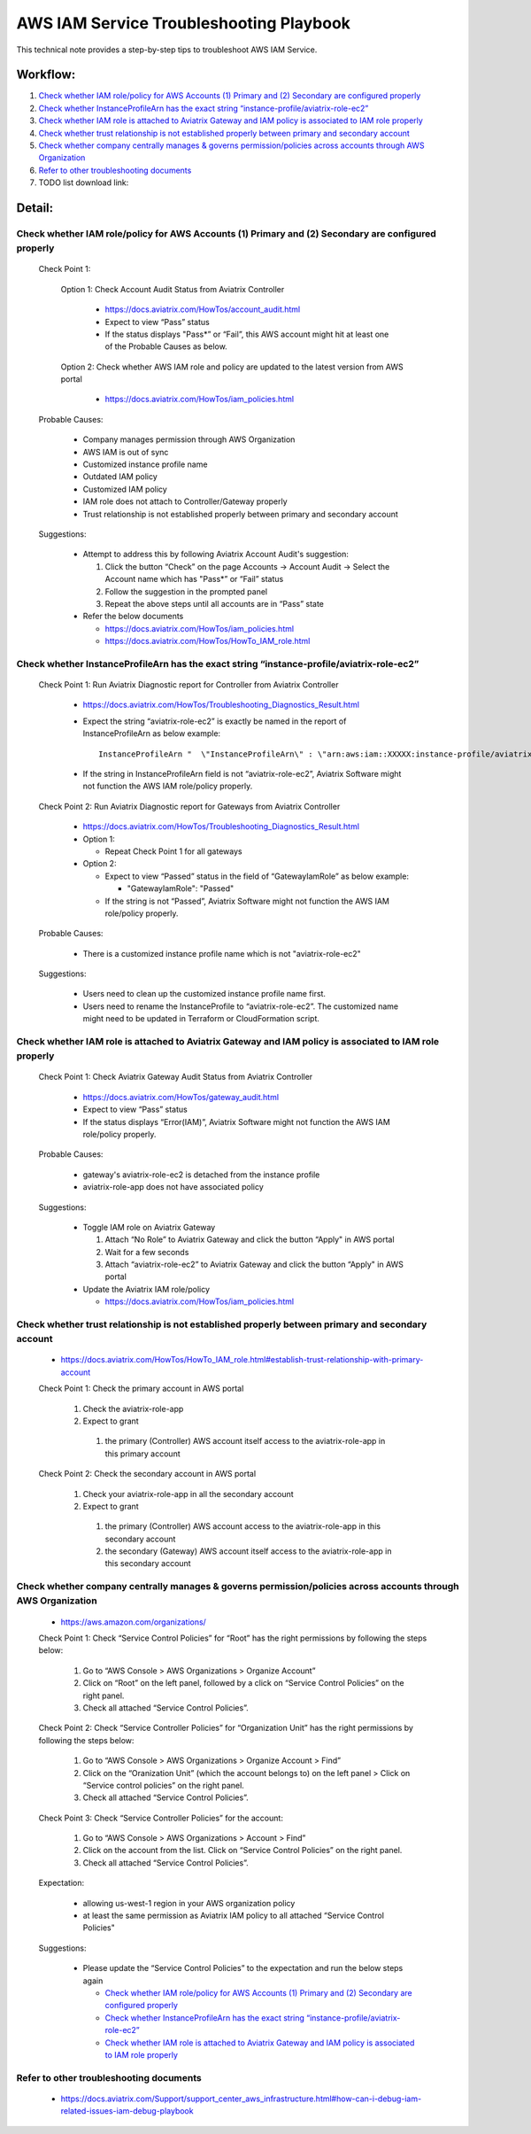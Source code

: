 .. meta::
   :description: 
   :keywords: 

=========================================================================================
AWS IAM Service Troubleshooting Playbook
=========================================================================================

This technical note provides a step-by-step tips to troubleshoot AWS IAM Service.

Workflow:
---------

1. `Check whether IAM role/policy for AWS Accounts (1) Primary and (2) Secondary are configured properly`_

2. `Check whether InstanceProfileArn has the exact string “instance-profile/aviatrix-role-ec2”`_

3. `Check whether IAM role is attached to Aviatrix Gateway and IAM policy is associated to IAM role properly`_

4. `Check whether trust relationship is not established properly between primary and secondary account`_

5. `Check whether company centrally manages & governs permission/policies across accounts through AWS Organization`_

6. `Refer to other troubleshooting documents`_

7. TODO list download link:

Detail:
-------

Check whether IAM role/policy for AWS Accounts (1) Primary and (2) Secondary are configured properly
~~~~~~~~~~~~~~~~~~~~~~~~~~~~~~~~~~~~~~~~~~~~~~~~~~~~~~~~~~~~~~~~~~~~~~~~~~~~~~~~~~~~~~~~~~~~~~~~~~~~
  Check Point 1:
  
    Option 1: Check Account Audit Status from Aviatrix Controller 
  
      * https://docs.aviatrix.com/HowTos/account_audit.html

      * Expect to view “Pass” status

      * If the status displays "Pass*” or “Fail”, this AWS account might hit at least one of the Probable Causes as below. 

    Option 2: Check whether AWS IAM role and policy are updated to the latest version from AWS portal
  
      * https://docs.aviatrix.com/HowTos/iam_policies.html

  Probable Causes:

    * Company manages permission through AWS Organization
  
    * AWS IAM is out of sync
  
    * Customized instance profile name
  
    * Outdated IAM policy
  
    * Customized IAM policy
  
    * IAM role does not attach to Controller/Gateway properly
    
    * Trust relationship is not established properly between primary and secondary account

  Suggestions:
  
    * Attempt to address this by following Aviatrix Account Audit's suggestion:
    
      1. Click the button “Check” on the page Accounts -> Account Audit -> Select the Account name which has "Pass*” or “Fail” status
    
      2. Follow the suggestion in the prompted panel
    
      3. Repeat the above steps until all accounts are in “Pass” state
    
    * Refer the below documents
    
      * https://docs.aviatrix.com/HowTos/iam_policies.html

      * https://docs.aviatrix.com/HowTos/HowTo_IAM_role.html

Check whether InstanceProfileArn has the exact string “instance-profile/aviatrix-role-ec2”
~~~~~~~~~~~~~~~~~~~~~~~~~~~~~~~~~~~~~~~~~~~~~~~~~~~~~~~~~~~~~~~~~~~~~~~~~~~~~~~~~~~~~~~~~~

  Check Point 1: Run Aviatrix Diagnostic report for Controller from Aviatrix Controller
  
    * https://docs.aviatrix.com/HowTos/Troubleshooting_Diagnostics_Result.html
  
    * Expect the string “aviatrix-role-ec2” is exactly be named in the report of InstanceProfileArn as below example:
      
      ::
      
        InstanceProfileArn "  \"InstanceProfileArn\" : \"arn:aws:iam::XXXXX:instance-profile/aviatrix-role-ec2\",\n"
  
    * If the string in InstanceProfileArn field is not “aviatrix-role-ec2”, Aviatrix Software might not function the AWS IAM role/policy properly. 

  Check Point 2: Run Aviatrix Diagnostic report for Gateways from Aviatrix Controller
  
    * https://docs.aviatrix.com/HowTos/Troubleshooting_Diagnostics_Result.html
  
    * Option 1: 
      
      * Repeat Check Point 1 for all gateways
  
    * Option 2:  
      
      * Expect to view “Passed” status in the field of “GatewayIamRole” as below example:
          
        * "GatewayIamRole": "Passed"
      
      * If the string is not “Passed”, Aviatrix Software might not function the AWS IAM role/policy properly. 

  Probable Causes:
  
    * There is a customized instance profile name which is not "aviatrix-role-ec2"

  Suggestions:
  
    * Users need to clean up the customized instance profile name first.
  
    * Users need to rename the InstanceProfile to “aviatrix-role-ec2”. The customized name might need to be updated in Terraform or CloudFormation script.

Check whether IAM role is attached to Aviatrix Gateway and IAM policy is associated to IAM role properly
~~~~~~~~~~~~~~~~~~~~~~~~~~~~~~~~~~~~~~~~~~~~~~~~~~~~~~~~~~~~~~~~~~~~~~~~~~~~~~~~~~~~~~~~~~~~~~~~~~~~~~~~

  Check Point 1: Check Aviatrix Gateway Audit Status from Aviatrix Controller
  
    * https://docs.aviatrix.com/HowTos/gateway_audit.html
    
    * Expect to view “Pass” status
    
    * If the status displays “Error(IAM)”, Aviatrix Software might not function the AWS IAM role/policy properly. 
    
  Probable Causes:

    * gateway's aviatrix-role-ec2 is detached from the instance profile

    * aviatrix-role-app does not have associated policy
    
  Suggestions:

    * Toggle IAM role on Aviatrix Gateway
      
      1. Attach “No Role” to Aviatrix Gateway and click the button “Apply" in AWS portal
      
      2. Wait for a few seconds
      
      3. Attach “aviatrix-role-ec2” to Aviatrix Gateway and click the button “Apply" in AWS portal
    
    * Update the Aviatrix IAM role/policy
      
      * https://docs.aviatrix.com/HowTos/iam_policies.html

Check whether trust relationship is not established properly between primary and secondary account
~~~~~~~~~~~~~~~~~~~~~~~~~~~~~~~~~~~~~~~~~~~~~~~~~~~~~~~~~~~~~~~~~~~~~~~~~~~~~~~~~~~~~~~~~~~~~~~~~~

  * https://docs.aviatrix.com/HowTos/HowTo_IAM_role.html#establish-trust-relationship-with-primary-account

  Check Point 1: Check the primary account in AWS portal
  
    1. Check the aviatrix-role-app
    
    2. Expect to grant 
        
      1. the primary (Controller) AWS account itself access to the aviatrix-role-app in this primary account

  Check Point 2: Check the secondary account in AWS portal
  
    1. Check your aviatrix-role-app in all the secondary account
    
    2. Expect to grant 
      
      1. the primary (Controller) AWS account access to the aviatrix-role-app in this secondary account
      
      2. the secondary (Gateway) AWS account itself access to the aviatrix-role-app in this secondary account

Check whether company centrally manages & governs permission/policies across accounts through AWS Organization
~~~~~~~~~~~~~~~~~~~~~~~~~~~~~~~~~~~~~~~~~~~~~~~~~~~~~~~~~~~~~~~~~~~~~~~~~~~~~~~~~~~~~~~~~~~~~~~~~~~~~~~~~~~~~~

  * https://aws.amazon.com/organizations/

  Check Point 1: Check “Service Control Policies” for “Root” has the right permissions by following the steps below:
  
    1. Go to “AWS Console > AWS Organizations > Organize Account”
    
    2. Click on “Root” on the left panel, followed by a click on “Service Control Policies” on the right panel.
    
    3. Check all attached “Service Control Policies”.

  Check Point 2: Check “Service Controller Policies” for “Organization Unit”  has the right permissions by following the steps below:

    1. Go to “AWS Console > AWS Organizations > Organize Account > Find” 
    
    2. Click on the “Oranization Unit” (which the account belongs to) on the left panel > Click on “Service control policies” on the right panel. 
    
    3. Check all attached “Service Control Policies”.

  Check Point 3: Check “Service Controller Policies” for the account:
  
    1. Go to “AWS Console > AWS Organizations > Account > Find” 
    
    2. Click on the account from the list. Click on “Service Control Policies” on the right panel. 
    
    3. Check all attached “Service Control Policies”.
    
  Expectation:

    * allowing us-west-1 region in your AWS organization policy
    
    * at least the same permission as Aviatrix IAM policy to all attached “Service Control Policies"

  Suggestions:

    * Please update the “Service Control Policies” to the expectation and run the below steps again
    
      * `Check whether IAM role/policy for AWS Accounts (1) Primary and (2) Secondary are configured properly`_

      * `Check whether InstanceProfileArn has the exact string “instance-profile/aviatrix-role-ec2”`_

      * `Check whether IAM role is attached to Aviatrix Gateway and IAM policy is associated to IAM role properly`_

Refer to other troubleshooting documents
~~~~~~~~~~~~~~~~~~~~~~~~~~~~~~~~~~~~~~~~

  * https://docs.aviatrix.com/Support/support_center_aws_infrastructure.html#how-can-i-debug-iam-related-issues-iam-debug-playbook




